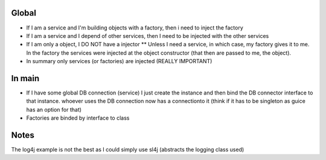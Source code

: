 
Global
======

* If I am a service and I'm building objects with a factory, then i need to inject the factory

* If I am a service and I depend of other services, then I need to be injected with the other services
 
* If I am only a object, I DO NOT have a injector 
  ** Unless I need a service, in which case, my factory gives it to me. In the factory the services were injected at the object constructor (that then are passed to me, the object).

* In summary only services (or factories) are injected (REALLY IMPORTANT)

In main
=======

* If I have some global DB connection (service) I just create the instance and then bind the DB connector interface to that instance. whoever uses the DB connection now has a connectionto it (think if it has to be singleton as guice has an option for that)

* Factories are binded by interface to class

Notes
=====

The log4j example is not the best as I could simply use sl4j (abstracts the logging class used)
